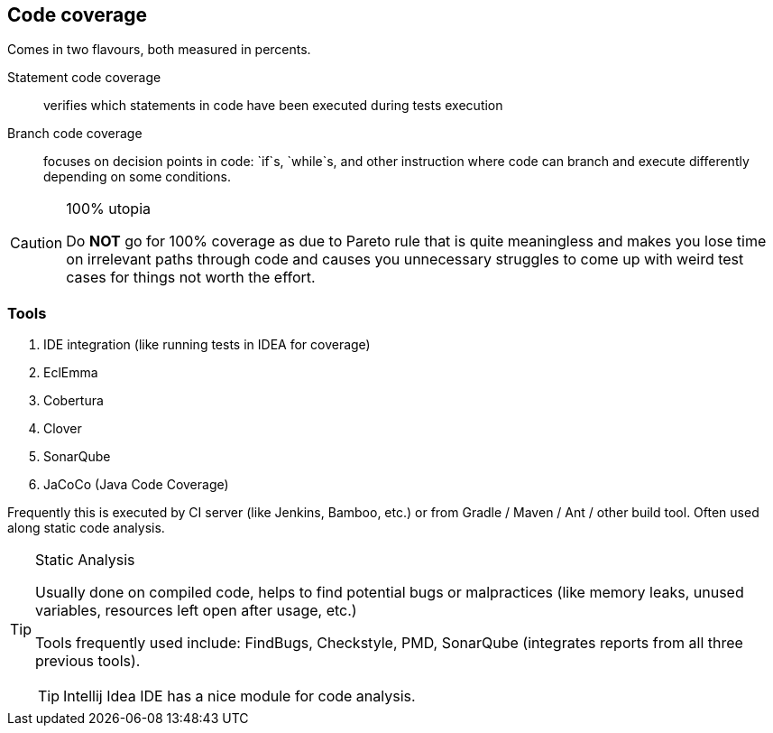 == Code coverage 

Comes in two flavours, both measured in percents. 

Statement code coverage :: verifies which statements in code have been executed during tests execution

Branch code coverage :: focuses on decision points in code: `if`s, `while`s, and other instruction where code can branch and execute differently depending on some conditions. 

[CAUTION]
.100% utopia
====
Do **NOT** go for 100% coverage as due to Pareto rule that is quite meaningless and makes you lose time on irrelevant paths through code and causes you unnecessary struggles to come up with weird test cases for things not worth the effort.
====

=== Tools 

. IDE integration (like running tests in IDEA for coverage)
. EclEmma
. Cobertura
. Clover
. SonarQube
. JaCoCo (Java Code Coverage)

Frequently this is executed by CI server (like Jenkins, Bamboo, etc.) or from Gradle / Maven / Ant / other build tool. Often used along static code analysis.

[TIP]
.Static Analysis
====
Usually done on compiled code, helps to find potential bugs or malpractices (like memory leaks, unused variables, resources left open after usage, etc.)

Tools frequently used include: FindBugs, Checkstyle, PMD, SonarQube (integrates reports from all three previous tools).

TIP: Intellij Idea IDE has a nice module for code analysis.
====
